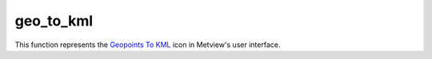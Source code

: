 
geo_to_kml
=========================

.. container::
    
    .. container:: leftside

        .. image:: /_static/GEOTOKML.png
           :width: 48px

    .. container:: rightside

        This function represents the `Geopoints To KML <https://confluence.ecmwf.int/display/METV/Geopoints+To+KML>`_ icon in Metview's user interface.


.. py:function:: geo_to_kml(**kwargs)
  
    Description comes here!


    :param geopoints: 
    :type geopoints: str


    :param output_mode: 
    :type output_mode: str


    :param output_format: 
    :type output_format: str


    :param area: 
    :type area: float or list[float]


    :rtype: None
